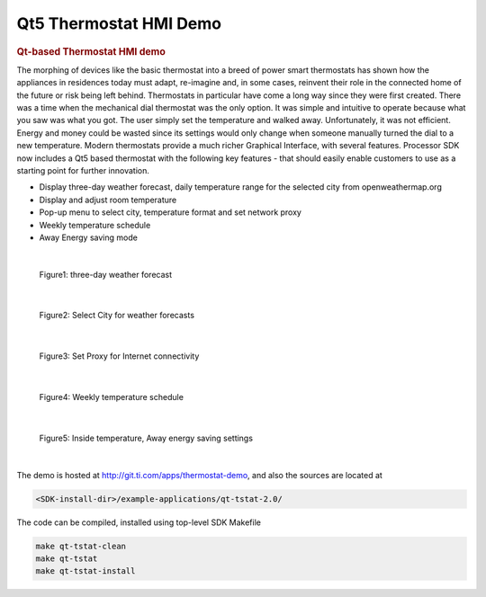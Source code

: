 Qt5 Thermostat HMI Demo
========================

.. rubric:: Qt-based Thermostat HMI demo
   :name: qt-thermostat-demo

The morphing of devices like the basic thermostat into a breed of power smart
thermostats has shown how the appliances in residences today must adapt, 
re-imagine and, in some cases, reinvent their role in the connected home of 
the future or risk being left behind. Thermostats in particular have come a 
long way since they were first created. There was a time when the mechanical 
dial thermostat was the only option. It was simple and intuitive to operate 
because what you saw was what you got. The user simply set the temperature 
and walked away. Unfortunately, it was not efficient. Energy and money could 
be wasted since its settings would only change when someone manually turned 
the dial to a new temperature. Modern thermostats provide a much richer Graphical
Interface, with several features. Processor SDK now includes a Qt5 based
thermostat with the following key features - that should easily enable customers
to use as a starting point for further innovation.

- Display three-day weather forecast, daily temperature range for the selected city from openweathermap.org
- Display and adjust room temperature
- Pop-up menu to select city, temperature format and set network proxy
- Weekly temperature schedule
- Away Energy saving mode

|

.. figure:: ../../images/qt5-thermostat-Picture4.png

   Figure1: three-day weather forecast

|

.. figure:: ../../images/qt5-thermostat-Picture2.png

   Figure2: Select City for weather forecasts

|

.. figure:: ../../images/qt5-thermostat-Picture3.png

   Figure3: Set Proxy for Internet connectivity

|

.. figure:: ../../images/qt5-thermostat-Picture1.png

   Figure4: Weekly temperature schedule

|

.. figure:: ../../images/qt5-thermostat-Picture5.png

   Figure5: Inside temperature, Away energy saving settings

|

The demo is hosted at http://git.ti.com/apps/thermostat-demo, and also the sources are located at

.. code-block:: bash

   <SDK-install-dir>/example-applications/qt-tstat-2.0/

The code can be compiled, installed using top-level SDK Makefile

.. code-block:: bash

   make qt-tstat-clean
   make qt-tstat
   make qt-tstat-install



